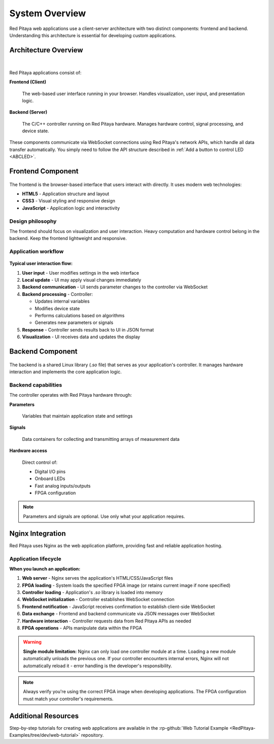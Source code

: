 .. _webApp_sysOver:

###############
System Overview
###############

Red Pitaya web applications use a client-server architecture with two distinct components: frontend and backend. 
Understanding this architecture is essential for developing custom applications.

Architecture Overview
======================

.. figure:: img/Common.png
    :align: center
    :width: 1200

|

Red Pitaya applications consist of:

**Frontend (Client)**

    The web-based user interface running in your browser. Handles visualization, user input, and presentation logic.

**Backend (Server)**

    The C/C++ controller running on Red Pitaya hardware. Manages hardware control, signal processing, and device state.

These components communicate via WebSocket connections using Red Pitaya's network APIs, which handle all data transfer 
automatically. You simply need to follow the API structure described in :ref:`Add a button to control LED <ABCLED>`.


Frontend Component
===================

.. figure:: img/Frontend-1.png
    :align: center
    :width: 1000

The frontend is the browser-based interface that users interact with directly. It uses modern web technologies:

* **HTML5** - Application structure and layout
* **CSS3** - Visual styling and responsive design
* **JavaScript** - Application logic and interactivity

Design philosophy
------------------

The frontend should focus on visualization and user interaction. Heavy computation and hardware control belong in the 
backend. Keep the frontend lightweight and responsive.


Application workflow
---------------------

.. figure:: img/Frontend-2.png
    :align: center
    :width: 1200

**Typical user interaction flow:**

1. **User input** - User modifies settings in the web interface
2. **Local update** - UI may apply visual changes immediately
3. **Backend communication** - UI sends parameter changes to the controller via WebSocket
4. **Backend processing** - Controller:
   
   * Updates internal variables
   * Modifies device state
   * Performs calculations based on algorithms
   * Generates new parameters or signals

5. **Response** - Controller sends results back to UI in JSON format
6. **Visualization** - UI receives data and updates the display


Backend Component
==================

.. figure:: img/Backend.png
    :align: center
    :width: 800

The backend is a shared Linux library (`.so` file) that serves as your application's controller. It manages hardware 
interaction and implements the core application logic.


Backend capabilities
---------------------

The controller operates with Red Pitaya hardware through:

**Parameters**

    Variables that maintain application state and settings

**Signals**

    Data containers for collecting and transmitting arrays of measurement data

**Hardware access**

    Direct control of:
    
    * Digital I/O pins
    * Onboard LEDs
    * Fast analog inputs/outputs
    * FPGA configuration

.. note::

    Parameters and signals are optional. Use only what your application requires.


Nginx Integration
==================

Red Pitaya uses Nginx as the web application platform, providing fast and reliable application hosting.


Application lifecycle
----------------------

**When you launch an application:**

1. **Web server** - Nginx serves the application's HTML/CSS/JavaScript files
2. **FPGA loading** - System loads the specified FPGA image (or retains current image if none specified)
3. **Controller loading** - Application's `.so` library is loaded into memory
4. **WebSocket initialization** - Controller establishes WebSocket connection
5. **Frontend notification** - JavaScript receives confirmation to establish client-side WebSocket
6. **Data exchange** - Frontend and backend communicate via JSON messages over WebSocket
7. **Hardware interaction** - Controller requests data from Red Pitaya APIs as needed
8. **FPGA operations** - APIs manipulate data within the FPGA

.. warning::

    **Single module limitation:** Nginx can only load one controller module at a time. Loading a new module 
    automatically unloads the previous one. If your controller encounters internal errors, Nginx will not 
    automatically reload it - error handling is the developer's responsibility.

.. note::

    Always verify you're using the correct FPGA image when developing applications. The FPGA configuration must 
    match your controller's requirements.


Additional Resources
=====================

Step-by-step tutorials for creating web applications are available in the :rp-github:`Web Tutorial Example <RedPitaya-Examples/tree/dev/web-tutorial>` repository.
